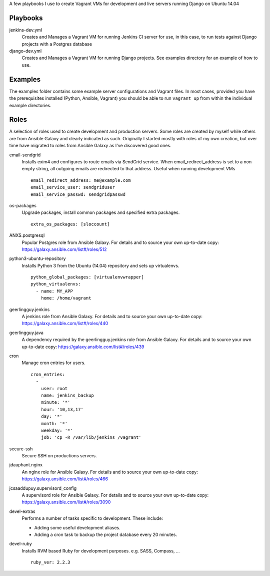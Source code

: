 A few playbooks I use to create Vagrant VMs for development and live servers
running Django on Ubuntu 14.04

Playbooks
=========

jenkins-dev.yml
  Creates and Manages a Vagrant VM for running Jenkins CI server for use,
  in this case, to run tests against Django projects with a Postgres 
  database

django-dev.yml
  Creates and Manages a Vagrant VM for running Django projects. See examples
  directory for an example of how to use.

Examples
========

The examples folder contains some example server configurations and Vagrant files.
In most cases, provided you have the prerequisites installed
(Python, Ansible, Vagrant) you
should be able to run ``vagrant up`` from within the individual example directories.

  
Roles
=====

A selection of roles used to create development and production servers.
Some roles are created by myself while others are from Ansible Galaxy and
clearly indicated as such. Originally I started mostly with roles of my
own creation, but over time have migrated to roles from Ansible
Galaxy as I've discovered good ones.

email-sendgrid
  Installs exim4 and configures to route emails via SendGrid service. When
  email_redirect_address is set to a non empty string, all outgoing 
  emails are redirected to that address. Useful when running development VMs
  ::
    email_redirect_address: me@example.com
    email_service_user: sendgriduser
    email_service_passwd: sendgridpasswd

os-packages
  Upgrade packages, install common packages and specified extra packages.
  ::
    extra_os_packages: [sloccount]
  
ANXS.postgresql
  Popular Postgres role from Ansible Galaxy. For details and to source your own 
  up-to-date copy: https://galaxy.ansible.com/list#/roles/512
  
python3-ubuntu-repository
  Installs Python 3 from the Ubuntu (14.04) repository and sets up virtualenvs.
  :: 
    python_global_packages: [virtualenvwrapper]
    python_virtualenvs:
      - name: MY_APP
        home: /home/vagrant
  
geerlingguy.jenkins
  A jenkins role from Ansible Galaxy. For details and to source your own 
  up-to-date copy: https://galaxy.ansible.com/list#/roles/440
  
geerlingguy.java
  A dependency required by the geerlingguy.jenkins role from Ansible Galaxy. 
  For details and to source your own up-to-date copy: 
  https://galaxy.ansible.com/list#/roles/439
  
cron
  Manage cron entries for users.
  ::
    cron_entries:
      -
        user: root
        name: jenkins_backup
        minute: '*'
        hour: '10,13,17'
        day: '*'
        month: '*'
        weekday: '*'
        job: 'cp -R /var/lib/jenkins /vagrant'

secure-ssh
  Secure SSH on productions servers.

jdauphant.nginx
  An nginx role for Ansible Galaxy. For details and to source your own
  up-to-date copy: https://galaxy.ansible.com/list#/roles/466

jcsaaddupuy.supervisord_config
  A supervisord role for Ansible Galaxy. For details and to source your own
  up-to-date copy: https://galaxy.ansible.com/list#/roles/3090

devel-extras
  Performs a number of tasks specific to development. These include:

  * Adding some useful development aliases.
  * Adding a cron task to backup the project database every 20 minutes.

devel-ruby
  Installs RVM based Ruby for development purposes. e.g. SASS, Compass, ...
  ::
    ruby_ver: 2.2.3
